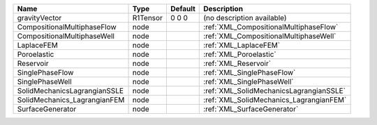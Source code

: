 

============================ ======== ======= ======================================= 
Name                         Type     Default Description                             
============================ ======== ======= ======================================= 
gravityVector                R1Tensor 0 0 0   (no description available)              
CompositionalMultiphaseFlow  node             :ref:`XML_CompositionalMultiphaseFlow`  
CompositionalMultiphaseWell  node             :ref:`XML_CompositionalMultiphaseWell`  
LaplaceFEM                   node             :ref:`XML_LaplaceFEM`                   
Poroelastic                  node             :ref:`XML_Poroelastic`                  
Reservoir                    node             :ref:`XML_Reservoir`                    
SinglePhaseFlow              node             :ref:`XML_SinglePhaseFlow`              
SinglePhaseWell              node             :ref:`XML_SinglePhaseWell`              
SolidMechanicsLagrangianSSLE node             :ref:`XML_SolidMechanicsLagrangianSSLE` 
SolidMechanics_LagrangianFEM node             :ref:`XML_SolidMechanics_LagrangianFEM` 
SurfaceGenerator             node             :ref:`XML_SurfaceGenerator`             
============================ ======== ======= ======================================= 


